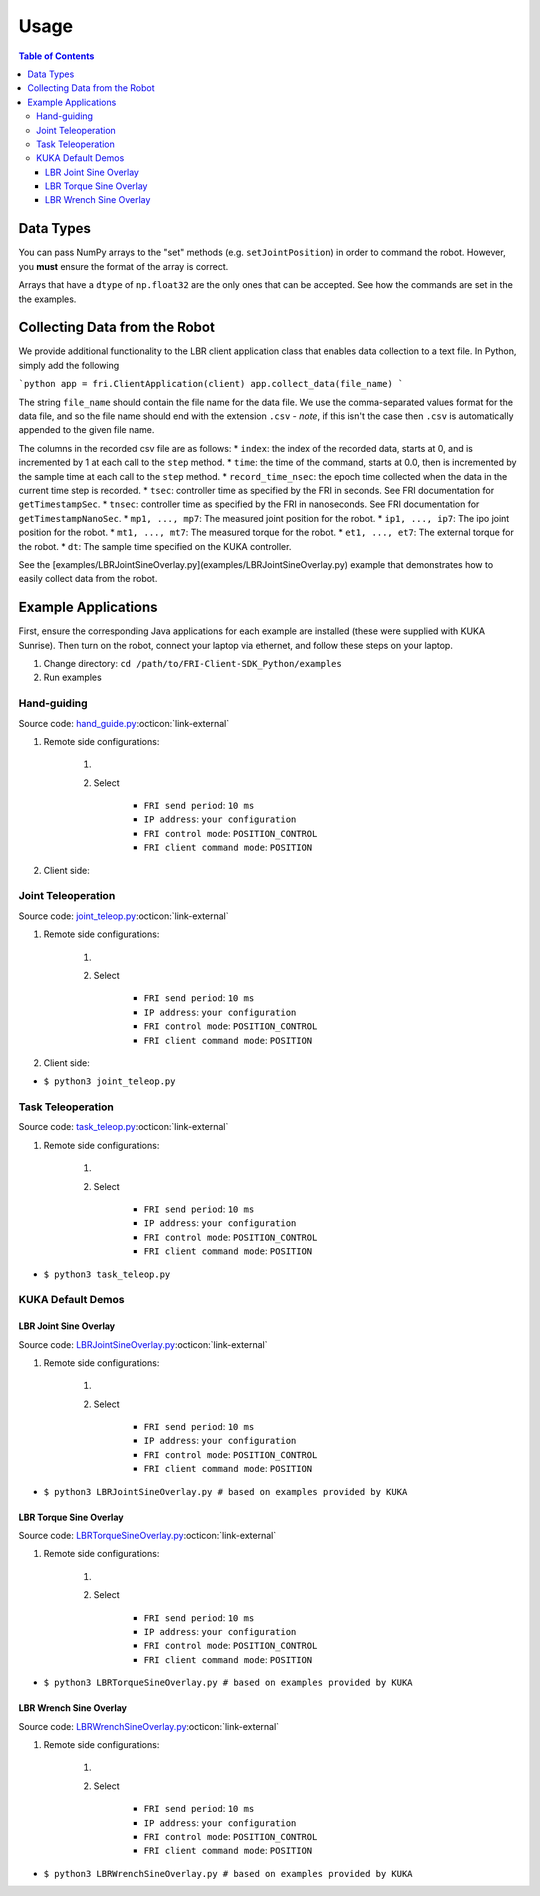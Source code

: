 Usage
-----
.. contents:: Table of Contents
   :depth: 3
   :local:
   :backlinks: none

Data Types
~~~~~~~~~~

You can pass NumPy arrays to the "set" methods (e.g. ``setJointPosition``) in order to command the robot.
However, you **must** ensure the format of the array is correct.

Arrays that have a ``dtype`` of ``np.float32`` are the only ones that can be accepted.
See how the commands are set in the the examples.

Collecting Data from the Robot
~~~~~~~~~~~~~~~~~~~~~~~~~~~~~~

We provide additional functionality to the LBR client application class that enables data collection to a text file.
In Python, simply add the following

```python
app = fri.ClientApplication(client)
app.collect_data(file_name)
```

The string ``file_name`` should contain the file name for the data file.
We use the comma-separated values format for the data file, and so the file name should end with the extension ``.csv`` - *note*, if this isn't the case then ``.csv`` is automatically appended to the given file name.

The columns in the recorded csv file are as follows:
* ``index``: the index of the recorded data, starts at 0, and is incremented by 1 at each call to the ``step`` method.
* ``time``: the time of the command, starts at 0.0, then is incremented by the sample time at each call to the ``step`` method.
* ``record_time_nsec``: the epoch time collected when the data in the current time step is recorded.
* ``tsec``: controller time as specified by the FRI in seconds. See FRI documentation for ``getTimestampSec``.
* ``tnsec``: controller time as specified by the FRI in nanoseconds. See FRI documentation for ``getTimestampNanoSec``.
* ``mp1, ..., mp7``: The measured joint position for the robot.
* ``ip1, ..., ip7``: The ipo joint position for the robot.
* ``mt1, ..., mt7``: The measured torque for the robot.
* ``et1, ..., et7``: The external torque for the robot.
* ``dt``: The sample time specified on the KUKA controller.

See the [examples/LBRJointSineOverlay.py](examples/LBRJointSineOverlay.py) example that demonstrates how to easily collect data from the robot.

Example Applications
~~~~~~~~~~~~~~~~~~~~
First, ensure the corresponding Java applications for each example are installed (these were supplied with KUKA Sunrise).
Then turn on the robot, connect your laptop via ethernet, and follow these steps on your laptop.

1. Change directory: ``cd /path/to/FRI-Client-SDK_Python/examples``
2. Run examples

Hand-guiding
^^^^^^^^^^^^
Source code: `hand_guide.py <https://github.com/lbr-stack/pyfri/blob/main/examples/hand_guide.py>`_:octicon:`link-external`

#. Remote side configurations:

    #. .. dropdown:: Launch the ``LBRServer`` application on the ``KUKA smartPAD``

        .. thumbnail:: img/applications_lbr_server.png

    #. Select

        - ``FRI send period``: ``10 ms``
        - ``IP address``: ``your configuration``
        - ``FRI control mode``: ``POSITION_CONTROL``
        - ``FRI client command mode``: ``POSITION``

#. Client side:

Joint Teleoperation
^^^^^^^^^^^^^^^^^^^
Source code: `joint_teleop.py <https://github.com/lbr-stack/pyfri/blob/main/examples/joint_teleop.py>`_:octicon:`link-external`

#. Remote side configurations:

    #. .. dropdown:: Launch the ``LBRServer`` application on the ``KUKA smartPAD``

        .. thumbnail:: img/applications_lbr_server.png

    #. Select

        - ``FRI send period``: ``10 ms``
        - ``IP address``: ``your configuration``
        - ``FRI control mode``: ``POSITION_CONTROL``
        - ``FRI client command mode``: ``POSITION``

#. Client side:

- ``$ python3 joint_teleop.py``


Task Teleoperation
^^^^^^^^^^^^^^^^^^
Source code: `task_teleop.py <https://github.com/lbr-stack/pyfri/blob/main/examples/task_teleop.py>`_:octicon:`link-external`

#. Remote side configurations:

    #. .. dropdown:: Launch the ``LBRServer`` application on the ``KUKA smartPAD``

        .. thumbnail:: img/applications_lbr_server.png

    #. Select

        - ``FRI send period``: ``10 ms``
        - ``IP address``: ``your configuration``
        - ``FRI control mode``: ``POSITION_CONTROL``
        - ``FRI client command mode``: ``POSITION``

- ``$ python3 task_teleop.py``

KUKA Default Demos
^^^^^^^^^^^^^^^^^^
LBR Joint Sine Overlay
""""""""""""""""""""""
Source code: `LBRJointSineOverlay.py <https://github.com/lbr-stack/pyfri/blob/main/examples/LBRJointSineOverlay.py>`_:octicon:`link-external`

#. Remote side configurations:

    #. .. dropdown:: Launch the ``LBRServer`` application on the ``KUKA smartPAD``

        .. thumbnail:: img/applications_lbr_server.png

    #. Select

        - ``FRI send period``: ``10 ms``
        - ``IP address``: ``your configuration``
        - ``FRI control mode``: ``POSITION_CONTROL``
        - ``FRI client command mode``: ``POSITION``

- ``$ python3 LBRJointSineOverlay.py # based on examples provided by KUKA``


LBR Torque Sine Overlay
"""""""""""""""""""""""
Source code: `LBRTorqueSineOverlay.py <https://github.com/lbr-stack/pyfri/blob/main/examples/LBRTorqueSineOverlay.py>`_:octicon:`link-external`

#. Remote side configurations:

    #. .. dropdown:: Launch the ``LBRServer`` application on the ``KUKA smartPAD``

        .. thumbnail:: img/applications_lbr_server.png

    #. Select

        - ``FRI send period``: ``10 ms``
        - ``IP address``: ``your configuration``
        - ``FRI control mode``: ``POSITION_CONTROL``
        - ``FRI client command mode``: ``POSITION``

- ``$ python3 LBRTorqueSineOverlay.py # based on examples provided by KUKA``


LBR Wrench Sine Overlay
"""""""""""""""""""""""
Source code: `LBRWrenchSineOverlay.py <https://github.com/lbr-stack/pyfri/blob/main/examples/LBRWrenchSineOverlay.py>`_:octicon:`link-external`

#. Remote side configurations:

    #. .. dropdown:: Launch the ``LBRServer`` application on the ``KUKA smartPAD``

        .. thumbnail:: img/applications_lbr_server.png

    #. Select

        - ``FRI send period``: ``10 ms``
        - ``IP address``: ``your configuration``
        - ``FRI control mode``: ``POSITION_CONTROL``
        - ``FRI client command mode``: ``POSITION``

- ``$ python3 LBRWrenchSineOverlay.py # based on examples provided by KUKA``
